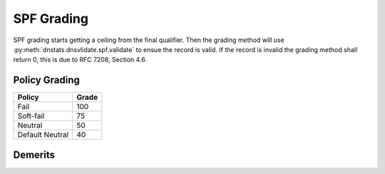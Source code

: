 SPF Grading
===========
SPF grading starts getting a ceiling from the final qualifier. Then the grading
method will use :py:meth:`dnstats.dnsvlidate.spf.validate` to ensue the record
is valid. If the record is invalid the grading method shall return 0, this is
due to RFC 7208, Section 4.6.


Policy Grading
--------------
================ =============
Policy             Grade
================ =============
Fail             100
Soft-fail        75
Neutral          50
Default Neutral  40
================ =============

Demerits
--------
